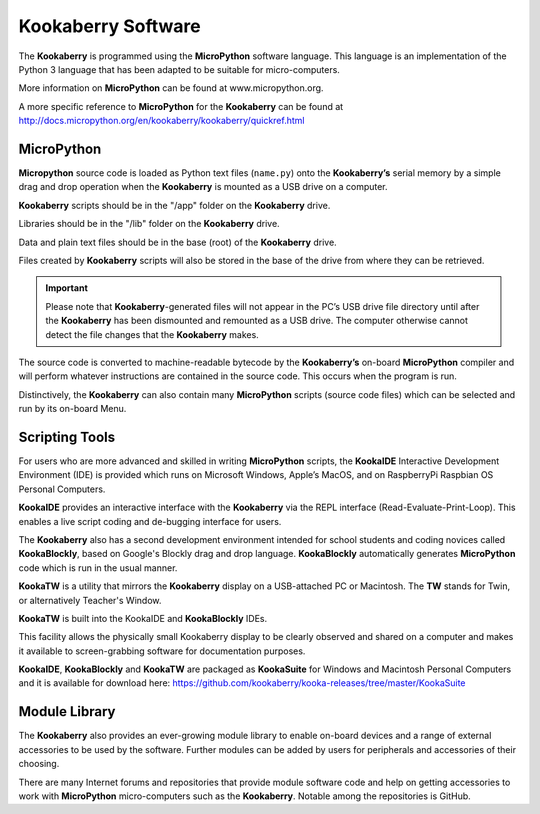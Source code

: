 Kookaberry Software
===================

The **Kookaberry** is programmed using the **MicroPython** software language.  
This language is an implementation of the Python 3 language that has been adapted to be suitable for micro-computers.  

More information on **MicroPython** can be found at www.micropython.org.  

A more specific reference to **MicroPython** for the **Kookaberry** can be found at http://docs.micropython.org/en/kookaberry/kookaberry/quickref.html  

MicroPython
-----------

**Micropython** source code is loaded as Python text files (``name.py``) onto the **Kookaberry’s** serial memory by a simple drag and drop operation 
when the **Kookaberry** is mounted as a USB drive on a computer.  

**Kookaberry** scripts should be in the "/app" folder on the **Kookaberry** drive.  

Libraries should be in the   "/lib" folder on the **Kookaberry** drive.  

Data and plain text files should be in the base (root) of the **Kookaberry** drive. 

Files created by **Kookaberry** scripts will also be stored in the base of the drive from where they can be retrieved.  

.. important:: 
    Please note that **Kookaberry**-generated files will not appear in the PC’s USB drive file directory until 
    after the **Kookaberry** has been dismounted and remounted as a USB drive. 
    The computer otherwise cannot detect the file changes that the **Kookaberry** makes.

The source code is converted to machine-readable bytecode by the **Kookaberry’s** on-board **MicroPython** compiler and will perform whatever instructions 
are contained in the source code.  This occurs when the program is run. 

Distinctively, the **Kookaberry** can also contain many **MicroPython** scripts (source code files) which can be selected and run by its on-board Menu.

Scripting Tools
---------------

For users who are more advanced and skilled in writing **MicroPython** scripts, the **KookaIDE** Interactive Development Environment (IDE) is provided 
which runs on Microsoft Windows, Apple’s MacOS, and on RaspberryPi Raspbian OS Personal Computers.  

**KookaIDE** provides an interactive interface with the **Kookaberry** via the REPL interface (Read-Evaluate-Print-Loop).  
This enables a live script coding and de-bugging interface for users.

The **Kookaberry** also has a second development environment intended for school students and coding novices called **KookaBlockly**, 
based on Google's Blockly drag and drop language. **KookaBlockly** automatically generates **MicroPython** code which is run in the usual manner.  

**KookaTW** is a utility that mirrors the **Kookaberry** display on a USB-attached PC or Macintosh.  
The **TW** stands for Twin, or alternatively Teacher's Window.

**KookaTW** is built into the KookaIDE and **KookaBlockly** IDEs.  

This facility allows the physically small Kookaberry display to be clearly observed and shared on a computer and makes it available 
to screen-grabbing software for documentation purposes.

**KookaIDE**, **KookaBlockly** and **KookaTW** are packaged as **KookaSuite** for Windows and Macintosh Personal Computers 
and it is available for download here: 
https://github.com/kookaberry/kooka-releases/tree/master/KookaSuite 

Module Library
--------------

The **Kookaberry** also provides an ever-growing module library to enable on-board devices and a range of external accessories to be used by the software.  
Further modules can be added by users for peripherals and accessories of their choosing.  

There are many Internet forums and repositories that provide module software code and help on getting accessories to work with 
**MicroPython** micro-computers such as the **Kookaberry**. Notable among the repositories is GitHub.


